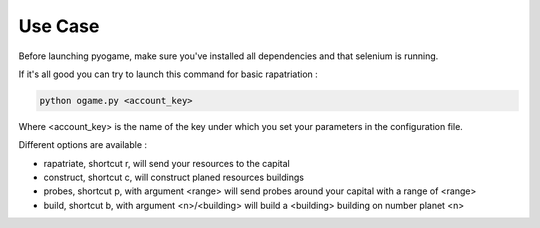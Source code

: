 ########
Use Case
########

Before launching pyogame, make sure you've installed all dependencies and that selenium is running.

If it's all good you can try to launch this command for basic rapatriation :

.. code-block:: console

    python ogame.py <account_key>

Where <account_key> is the name of the key under which you set your parameters in the configuration file.

Different options are available :

- rapatriate, shortcut r, will send your resources to the capital
- construct, shortcut c, will construct planed resources buildings
- probes, shortcut p, with argument <range> will send probes around your capital with a range of <range>
- build, shortcut b, with argument <n>/<building> will build a <building> building on number planet <n>
